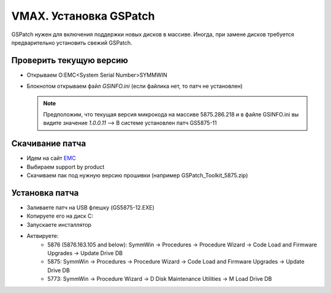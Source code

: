 .. index:: emc, vmax

.. _vmax-gs-patch-installation:

VMAX. Установка GSPatch
=======================

GSPatch нужен для включения поддержки новых дисков в массиве. Иногда, при замене дисков требуется предварительно установить свежий GSPatch.

Проверить текущую версию
------------------------

- Открываем O:\EMC\<System Serial Number>\SYMMWIN
- Блокнотом открываем файл *GSINFO.ini* (если файлика нет, то патч не установлен)

  .. note::

    Предположим, что текущая версия микрокода на массиве 5875.286.218 и в файле GSINFO.ini вы видите значение *1.0.0.11* --> В системе установлен патч GS5875-11

Скачивание патча
----------------

- Идем на сайт `EMC <http://support.emc.com>`_
- Выбираем support by product
- Скачиваем пак под нужную версию прошивки (например GSPatch_Toolkit_5875.zip)


Установка патча
---------------

- Заливаете патч на USB флешку (GS5875-12.EXE)
- Копируете его на диск C:\
- Запускаете инсталлятор
- Актвируете:
   - 5876 (5876.163.105 and below): SymmWin -> Procedures -> Procedure Wizard -> Code Load and Firmware Upgrades -> Update Drive DB
   - 5875: SymmWin -> Procedures -> Procedure Wizard -> Code Load and Firmware Upgrades -> Update Drive DB
   - 5773: SymmWin -> Procedure Wizard -> D Disk Maintenance Utilities -> M Load Drive DB
